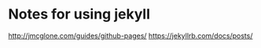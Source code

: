 * Notes for using jekyll

http://jmcglone.com/guides/github-pages/
https://jekyllrb.com/docs/posts/
